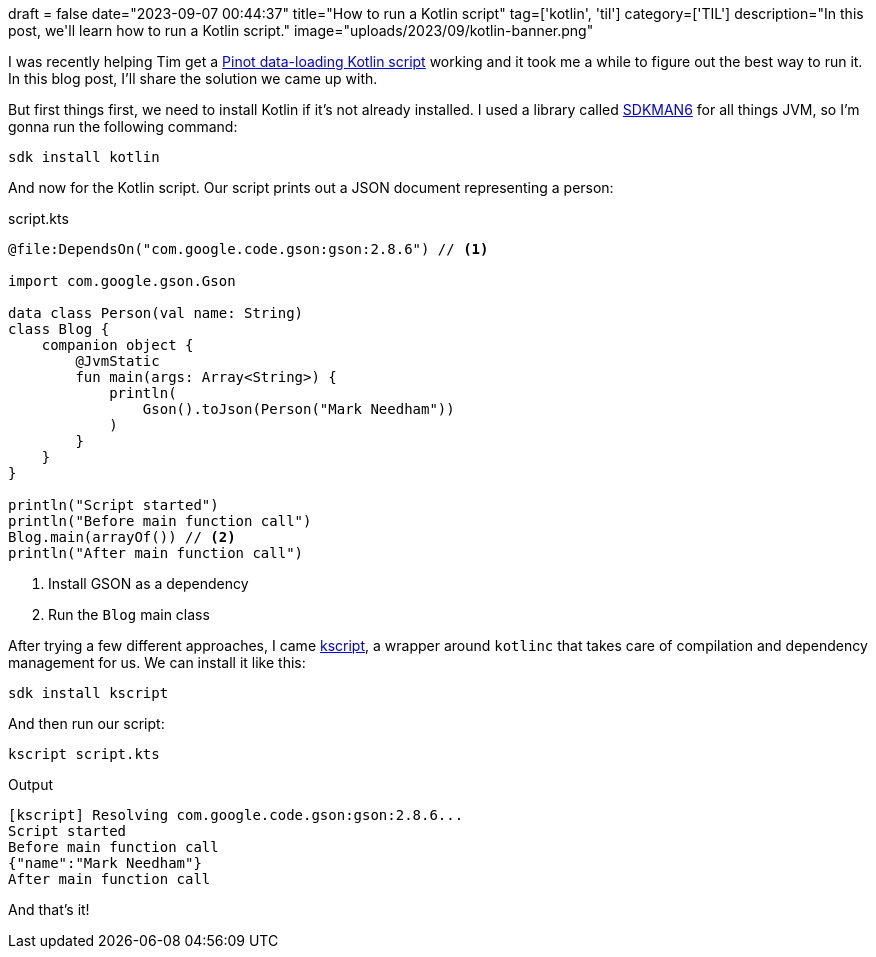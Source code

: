 +++
draft = false
date="2023-09-07 00:44:37"
title="How to run a Kotlin script"
tag=['kotlin', 'til']
category=['TIL']
description="In this post, we'll learn how to run a Kotlin script."
image="uploads/2023/09/kotlin-banner.png"
+++

:icons: font

I was recently helping Tim get a https://github.com/tlberglund/pinot-movie-ratings[Pinot data-loading Kotlin script^] working and it took me a while to figure out the best way to run it.
In this blog post, I'll share the solution we came up with.

But first things first, we need to install Kotlin if it's not already installed.
I used a library called https://sdkman.io/[SDKMAN6] for all things JVM, so I'm gonna run the following command:

[source, bash]
----
sdk install kotlin
----

And now for the Kotlin script.
Our script prints out a JSON document representing a person:


.script.kts
[source, kotlin]
----
@file:DependsOn("com.google.code.gson:gson:2.8.6") // <.>

import com.google.gson.Gson

data class Person(val name: String)
class Blog {
    companion object {
        @JvmStatic
        fun main(args: Array<String>) {
            println(
                Gson().toJson(Person("Mark Needham"))
            )
        }
    }
}

println("Script started")
println("Before main function call")
Blog.main(arrayOf()) // <.>
println("After main function call")
----
<.> Install GSON as a dependency
<.> Run the `Blog` main class

After trying a few different approaches, I came https://github.com/kscripting/kscript[kscript^], a wrapper around `kotlinc` that takes care of compilation and dependency management for us.
We can install it like this:

[source, bash]
----
sdk install kscript
----

And then run our script:

[source, bash]
----
kscript script.kts
----

.Output
[source, text]
----
[kscript] Resolving com.google.code.gson:gson:2.8.6...
Script started
Before main function call
{"name":"Mark Needham"}
After main function call
----

And that's it!
